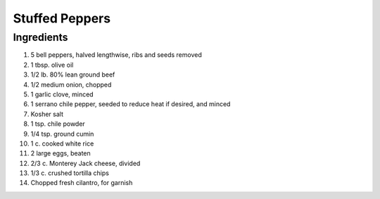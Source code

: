 Stuffed Peppers
===============

Ingredients
~~~~~~~~~~~

#. 5 bell peppers, halved lengthwise, ribs and seeds removed
#. 1 tbsp. olive oil
#. 1/2 lb. 80% lean ground beef
#. 1/2 medium onion, chopped
#. 1 garlic clove, minced
#. 1 serrano chile pepper, seeded to reduce heat if desired, and minced
#. Kosher salt
#. 1 tsp. chile powder
#. 1/4 tsp. ground cumin
#. 1 c. cooked white rice
#. 2 large eggs, beaten
#. 2/3 c. Monterey Jack cheese, divided
#. 1/3 c. crushed tortilla chips
#. Chopped fresh cilantro, for garnish
